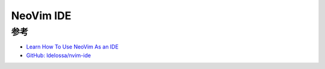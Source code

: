 .. _nvim_ide:

============
NeoVim IDE
============

参考
===========

- `Learn How To Use NeoVim As an IDE <https://programmingpercy.tech/blog/learn-how-to-use-neovim-as-ide/>`_
- `GitHub: ldelossa/nvim-ide <https://github.com/ldelossa/nvim-ide>`_
